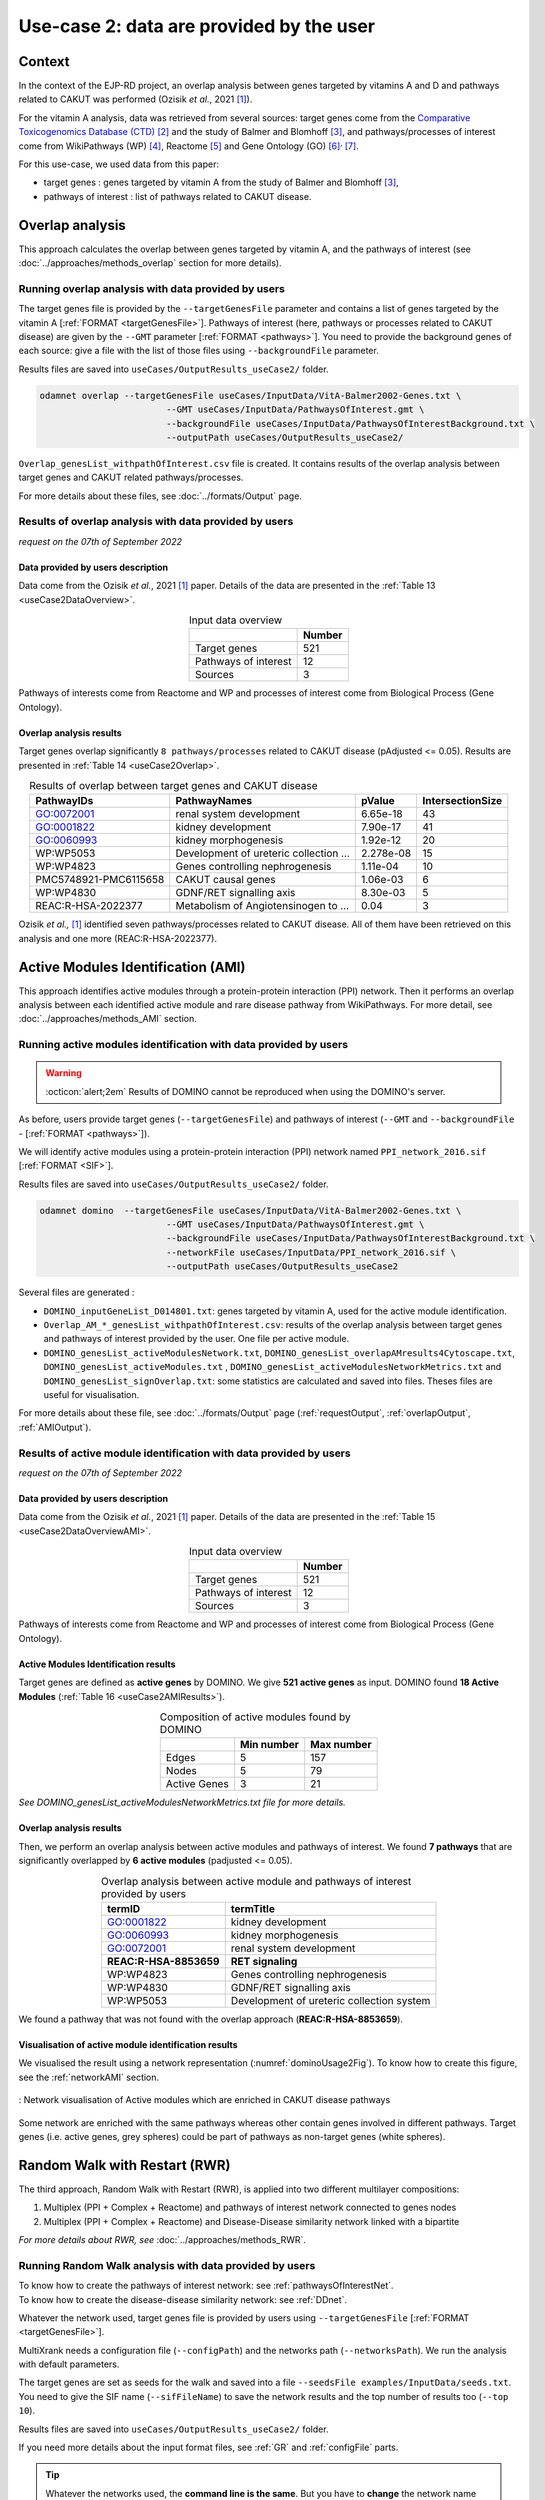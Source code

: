 .. _usecase2:

=====================================================
Use-case 2: data are provided by the user
=====================================================

Context
==========

In the context of the EJP-RD project, an overlap analysis between genes targeted by vitamins A and D and pathways
related to CAKUT was performed (Ozisik *et al.*, 2021 [1]_).

For the vitamin A analysis, data was retrieved from several sources: target genes come from
the `Comparative Toxicogenomics Database (CTD) <https://ctdbase.org/>`_ [2]_ and the study of Balmer and
Blomhoff [3]_, and pathways/processes of interest come from WikiPathways (WP) [4]_, Reactome [5]_ and Gene Ontology (GO) [6]_:sup:`,` [7]_.

For this use-case, we used data from this paper:

- target genes : genes targeted by vitamin A from the study of Balmer and Blomhoff [3]_,
- pathways of interest : list of pathways related to CAKUT disease.

.. _useCase2_overlap:

Overlap analysis
=====================

This approach calculates the overlap between genes targeted by vitamin A, and the pathways of interest
(see :doc:`../approaches/methods_overlap` section for more details).

Running overlap analysis with data provided by users
----------------------------------------------------------

The target genes file is provided by the ``--targetGenesFile`` parameter and contains a list of genes targeted
by the vitamin A [:ref:`FORMAT <targetGenesFile>`]. Pathways of interest (here, pathways or processes related to CAKUT disease) are given by the ``--GMT``
parameter [:ref:`FORMAT <pathways>`]. You need to provide the background genes of each source: give a file with the list of
those files using ``--backgroundFile`` parameter.

Results files are saved into ``useCases/OutputResults_useCase2/`` folder.

.. code-block:: bash

        odamnet overlap --targetGenesFile useCases/InputData/VitA-Balmer2002-Genes.txt \
                                --GMT useCases/InputData/PathwaysOfInterest.gmt \
                                --backgroundFile useCases/InputData/PathwaysOfInterestBackground.txt \
                                --outputPath useCases/OutputResults_useCase2/

``Overlap_genesList_withpathOfInterest.csv`` file is created. It contains results of the overlap analysis between
target genes and CAKUT related pathways/processes.

For more details about these files, see :doc:`../formats/Output` page.

Results of overlap analysis with data provided by users
---------------------------------------------------------

*request on the 07th of September 2022*

Data provided by users description
~~~~~~~~~~~~~~~~~~~~~~~~~~~~~~~~~~~~~

Data come from the Ozisik *et al.*, 2021 [1]_ paper. Details of the data are presented in the :ref:`Table 13 <useCase2DataOverview>`.

.. _useCase2DataOverview:
.. table:: Input data overview
    :align: center

    +----------------------+--------+
    |                      | Number |
    +======================+========+
    |     Target genes     |   521  |
    +----------------------+--------+
    | Pathways of interest |   12   |
    +----------------------+--------+
    |        Sources       |    3   |
    +----------------------+--------+

Pathways of interests come from Reactome and WP and processes of interest come from Biological Process (Gene Ontology).

Overlap analysis results
~~~~~~~~~~~~~~~~~~~~~~~~~~~~~~~~

Target genes overlap significantly ``8 pathways/processes`` related to CAKUT disease (pAdjusted <= 0.05). Results are
presented in :ref:`Table 14 <useCase2Overlap>`.

.. _useCase2Overlap:
.. table:: Results of overlap between target genes and CAKUT disease
    :align: center

    +-----------------------+----------------------------------------+-----------+------------------+
    |       PathwayIDs      |                  PathwayNames          |  pValue   | IntersectionSize |
    +=======================+========================================+===========+==================+
    |       GO:0072001      |            renal system development    |  6.65e-18 |        43        |
    +-----------------------+----------------------------------------+-----------+------------------+
    |       GO:0001822      |               kidney development       |  7.90e-17 |        41        |
    +-----------------------+----------------------------------------+-----------+------------------+
    |       GO:0060993      |              kidney morphogenesis      |  1.92e-12 |        20        |
    +-----------------------+----------------------------------------+-----------+------------------+
    |       WP:WP5053       | Development of ureteric collection ... | 2.278e-08 |        15        |
    +-----------------------+----------------------------------------+-----------+------------------+
    |       WP:WP4823       |     Genes controlling nephrogenesis    |  1.11e-04 |        10        |
    +-----------------------+----------------------------------------+-----------+------------------+
    | PMC5748921-PMC6115658 |               CAKUT causal genes       | 1.06e-03  |         6        |
    +-----------------------+----------------------------------------+-----------+------------------+
    |       WP:WP4830       |            GDNF/RET signalling axis    | 8.30e-03  |         5        |
    +-----------------------+----------------------------------------+-----------+------------------+
    |   REAC:R-HSA-2022377  | Metabolism of Angiotensinogen to ...   |     0.04  |         3        |
    +-----------------------+----------------------------------------+-----------+------------------+

Ozisik *et al.,* [1]_ identified seven pathways/processes related to CAKUT disease. All of them have been retrieved
on this analysis and one more (REAC:R-HSA-2022377).

.. _useCase2_AMI:

Active Modules Identification (AMI)
====================================

This approach identifies active modules through a protein-protein interaction (PPI) network. Then it performs an
overlap analysis between each identified active module and rare disease pathway from WikiPathways.
For more detail, see :doc:`../approaches/methods_AMI` section.

Running active modules identification with data provided by users
-------------------------------------------------------------------

.. warning::

   :octicon:`alert;2em` Results of DOMINO cannot be reproduced when using the DOMINO's server.

As before, users provide target genes (``--targetGenesFile``) and pathways of interest (``--GMT`` and ``--backgroundFile`` - [:ref:`FORMAT <pathways>`]).

We will identify active modules using a protein-protein interaction (PPI) network named ``PPI_network_2016.sif`` [:ref:`FORMAT <SIF>`].

Results files are saved into ``useCases/OutputResults_useCase2/`` folder.

.. code-block:: bash

        odamnet domino  --targetGenesFile useCases/InputData/VitA-Balmer2002-Genes.txt \
                                --GMT useCases/InputData/PathwaysOfInterest.gmt \
                                --backgroundFile useCases/InputData/PathwaysOfInterestBackground.txt \
                                --networkFile useCases/InputData/PPI_network_2016.sif \
                                --outputPath useCases/OutputResults_useCase2

Several files are generated :

- ``DOMINO_inputGeneList_D014801.txt``: genes targeted by vitamin A, used for the active module identification.

- ``Overlap_AM_*_genesList_withpathOfInterest.csv``: results of the overlap analysis between target genes and pathways of
  interest provided by the user. One file per active module.

- ``DOMINO_genesList_activeModulesNetwork.txt``, ``DOMINO_genesList_overlapAMresults4Cytoscape.txt``, ``DOMINO_genesList_activeModules.txt``
  , ``DOMINO_genesList_activeModulesNetworkMetrics.txt`` and ``DOMINO_genesList_signOverlap.txt``: some statistics are
  calculated and saved into files. Theses files are useful for visualisation.

For more details about these file, see :doc:`../formats/Output` page (:ref:`requestOutput`, :ref:`overlapOutput`, :ref:`AMIOutput`).

Results of active module identification with data provided by users
--------------------------------------------------------------------

*request on the 07th of September 2022*

Data provided by users description
~~~~~~~~~~~~~~~~~~~~~~~~~~~~~~~~~~~~~

Data come from the Ozisik *et al.*, 2021 [1]_ paper. Details of the data are presented in the :ref:`Table 15 <useCase2DataOverviewAMI>`.

.. _useCase2DataOverviewAMI:
.. table:: Input data overview
    :align: center

    +----------------------+--------+
    |                      | Number |
    +======================+========+
    |     Target genes     |   521  |
    +----------------------+--------+
    | Pathways of interest |   12   |
    +----------------------+--------+
    |        Sources       |    3   |
    +----------------------+--------+

Pathways of interests come from Reactome and WP and processes of interest come from Biological Process (Gene Ontology).

Active Modules Identification results
~~~~~~~~~~~~~~~~~~~~~~~~~~~~~~~~~~~~~~~

Target genes are defined as **active genes** by DOMINO. We give **521 active genes** as input. DOMINO found
**18 Active Modules** (:ref:`Table 16 <useCase2AMIResults>`).

.. _useCase2AMIResults:
.. table:: Composition of active modules found by DOMINO
    :align: center

    +--------------+------------+------------+
    |              | Min number | Max number |
    +==============+============+============+
    |     Edges    |     5      |     157    |
    +--------------+------------+------------+
    |     Nodes    |     5      |     79     |
    +--------------+------------+------------+
    | Active Genes |     3      |     21     |
    +--------------+------------+------------+

*See DOMINO_genesList_activeModulesNetworkMetrics.txt file for more details.*

Overlap analysis results
~~~~~~~~~~~~~~~~~~~~~~~~~~~~~~~~

Then, we perform an overlap analysis between active modules and pathways of interest. We found **7 pathways** that are significantly overlapped
by **6 active modules** (padjusted <= 0.05).

.. _useCase2AMIOverlap:
.. table:: Overlap analysis between active module and pathways of interest provided by users
    :align: center

    +------------------------+-------------------------------------------+
    | termID                 | termTitle                                 |
    +========================+===========================================+
    | GO:0001822             | kidney development                        |
    +------------------------+-------------------------------------------+
    | GO:0060993             | kidney morphogenesis                      |
    +------------------------+-------------------------------------------+
    | GO:0072001             | renal system development                  |
    +------------------------+-------------------------------------------+
    | **REAC:R-HSA-8853659** | **RET signaling**                         |
    +------------------------+-------------------------------------------+
    | WP:WP4823              | Genes controlling nephrogenesis           |
    +------------------------+-------------------------------------------+
    | WP:WP4830              | GDNF/RET signalling axis                  |
    +------------------------+-------------------------------------------+
    | WP:WP5053              | Development of ureteric collection system |
    +------------------------+-------------------------------------------+

We found a pathway that was not found with the overlap approach (**REAC:R-HSA-8853659**).

Visualisation of active module identification results
~~~~~~~~~~~~~~~~~~~~~~~~~~~~~~~~

We visualised the result using a network representation (:numref:`dominoUsage2Fig`). To know how to create this figure,
see the :ref:`networkAMI` section.

.. _dominoUsage2Fig:
.. figure:: ../../pictures/useCase2_DOMINO_network.png
   :alt: usecase2 AMI
   :align: center

   : Network visualisation of Active modules which are enriched in CAKUT disease pathways

Some network are enriched with the same pathways whereas other contain genes involved in different pathways. Target genes
(i.e. active genes, grey spheres) could be part of pathways as non-target genes (white spheres).

.. _useCase2_RWR:

Random Walk with Restart (RWR)
===============================

The third approach, Random Walk with Restart (RWR), is applied into two different multilayer compositions:

1. Multiplex (PPI + Complex + Reactome) and pathways of interest network connected to genes nodes
2. Multiplex (PPI + Complex + Reactome) and Disease-Disease similarity network linked with a bipartite

*For more details about RWR, see* :doc:`../approaches/methods_RWR`.

Running Random Walk analysis with data provided by users
-----------------------------------------------------------

| To know how to create the pathways of interest network: see :ref:`pathwaysOfInterestNet`.
| To know how to create the disease-disease similarity network: see :ref:`DDnet`.

Whatever the network used, target genes file is provided by users using ``--targetGenesFile`` [:ref:`FORMAT <targetGenesFile>`].

MultiXrank needs a configuration file (``--configPath``) and the networks path (``--networksPath``). We run the analysis with
default parameters.

The target genes are set as seeds for the walk and saved into a file ``--seedsFile examples/InputData/seeds.txt``.
You need to give the SIF name (``--sifFileName``) to save the network results and the top number of results too
(``--top 10``).

Results files are saved into ``useCases/OutputResults_useCase2/`` folder.

If you need more details about the input format files, see :ref:`GR` and :ref:`configFile` parts.

.. tip::

    Whatever the networks used, the **command line is the same**. But you have to **change** the network name inside the
    **configuration file**.

    .. tabs::

        .. group-tab:: Pathways of interest network

            .. code-block:: bash
                :emphasize-lines: 9,11

                 multiplex:
                     1:
                         layers:
                             - multiplex/1/Complexes_Nov2020.gr
                             - multiplex/1/PPI_Jan2021.gr
                             - multiplex/1/Reactome_Nov2020.gr
                     2:
                         layers:
                             - multiplex/2/pathwaysOfInterestNetwork_fromPaper.sif
                 bipartite:
                     bipartite/Bipartite_pathOfInterest_geneSymbols_fromPaper.tsv:
                         source: 2
                         target: 1
                 seed:
                     seeds.txt

        .. group-tab:: Disease-Disease similarity network

            .. code-block:: bash
               :emphasize-lines: 9,11

                multiplex:
                    1:
                        layers:
                            - multiplex/1/Complexes_Nov2020.gr
                            - multiplex/1/PPI_Jan2021.gr
                            - multiplex/1/Reactome_Nov2020.gr
                    2:
                        layers:
                            - multiplex/2/DiseaseSimilarity_network_2022_06_11.txt
                bipartite:
                    bipartite/Bipartite_genes_to_OMIM_2022_09_27.txt:
                        source: 2
                        target: 1
                seed:
                    seeds.txt


.. code-block:: bash

    odamnet multixrank  --targetGenesFile useCases/InputData/VitA-Balmer2002-Genes.txt \
                                --configPath useCases/InputData/config_minimal_useCase2.yml \
                                --networksPath useCases/InputData/ \
                                --seedsFile useCases/InputData/seeds.txt \
                                --sifFileName resultsNetwork_useCase2.sif \
                                --top 10 \
                                --outputPath useCases/OutputResults_useCase2/

Several files are generated into ``RWR_genesList/`` folder:

    - ``config_minimal_useCase2.yml`` and ``seeds.txt``: copies of the input files

    - ``multiplex_1.tsv`` and ``multiplex_2.tsv``: score for each feature. 1 corresponds to the multiplex and 2 to
      the disease network (depends of the network folder name).

    - ``resultsNetwork_useCase2.sif``: SIF file that contains the network result

For more details about these file, see :doc:`../formats/Output` page.

Results of Random Walk analysis with data provided by users
-------------------------------------------------------------

We use the default parameters, whatever the networks used. For reminder, we have **521 target genes** provided by users.

Pathways of interest network analysis
~~~~~~~~~~~~~~~~~~~~~~~~~~~~~~~~~~~~~~~

*In this part, we present results found for the first multiplex composition: multiplex + pathways of interest.*

First, target genes are used as seed to start the walk: ``483/521`` genes are used.

The gene with the highest score is ``ASMT`` with ``score = 0.0006682735081574565`` (it's a seed). This score helps
us to select a list of pathways. All pathways with a score bigger than this score are extracted and considered as connected
with target genes (i.e. seeds).

According this highest score, **4 pathways** are selected (:ref:`Table 18 <useCase2_pathwaysRWR>`).

.. _useCase2_pathwaysRWR:
.. table:: Pathways linked to target genes
    :align: center

    +-----------------------+--------------------------+--------------+
    | node                  | pathway                  | score        |
    +=======================+==========================+==============+
    | GO:0072001            | renal system development | 0.002101     |
    +-----------------------+--------------------------+--------------+
    | GO:0001822            | kidney development       | 0.001847     |
    +-----------------------+--------------------------+--------------+
    | **REAC:R-HSA-195721** | **Signaling by WNT**     | **0.001660** |
    +-----------------------+--------------------------+--------------+
    | **REAC:R-HSA-157118** | **Signaling by NOTCH**   | **0.001140** |
    +-----------------------+--------------------------+--------------+

Two pathways not found with the previous approaches, are link to target genes: ``REAC:R-HSA-195721`` and ``REAC:R-HSA-157118``.
You can visualise the results with a network as shown on the :numref:`useCase2_pathwaysNetworkRWR`.

.. _useCase2_pathwaysNetworkRWR:
.. figure:: ../../pictures/RWR_pathwaysNet_useCase2.png
   :alt: usecase 2 pathwaysNetworkRWR
   :align: center

   : Results from RWR through the molecular multilayer and pathways of interest network

    Disease pathways are represented by triangle nodes in pink, genes are represented by white nodes and target genes by grey nodes.

Disease-Disease similarity network
~~~~~~~~~~~~~~~~~~~~~~~~~~~~~~~~~~~~

*In this part, we present results found for the second multiplex composition: multiplex + disease-disease network.*

First, target genes are used as seed to start the walk: ``483/521`` genes are used.

We selected the top 10 of diseases (:ref:`Table 19 <useCase2_diseasesRWR>`).

.. _useCase2_diseasesRWR:
.. table:: Diseases linked to target genes
    :align: center

    +-------------+-----------------------------------------+----------+
    | node        | Diseases                                | score    |
    +=============+=========================================+==========+
    | OMIM:178500 | Pulmonary fibrosis, idiopathic          | 0.000334 |
    +-------------+-----------------------------------------+----------+
    | OMIM:125853 | Diabetes mellitus, noninsulin-dependent | 0.000301 |
    +-------------+-----------------------------------------+----------+
    | OMIM:215600 | Cirrhosis, familial                     | 0.000255 |
    +-------------+-----------------------------------------+----------+
    | OMIM:613659 | Gastric cancer, somatic                 | 0.000235 |
    +-------------+-----------------------------------------+----------+
    | OMIM:211980 | Lung cancer, susceptibility to          | 0.000230 |
    +-------------+-----------------------------------------+----------+
    | OMIM:104300 | Alzheimer disease                       | 0.000224 |
    +-------------+-----------------------------------------+----------+
    | OMIM:168600 | Parkinson disease, late-onset           | 0.000192 |
    +-------------+-----------------------------------------+----------+
    | OMIM:601859 | Autoimmune lymphoproliferative syndrome | 0.000182 |
    +-------------+-----------------------------------------+----------+
    | OMIM:601665 | OBESITY                                 | 0.000181 |
    +-------------+-----------------------------------------+----------+
    | OMIM:171300 | PHEOCHROMOCYTOMA                        | 0.000145 |
    +-------------+-----------------------------------------+----------+

You can represent the results with a network as shown in the :numref:`useCase2_simNetworkRWR`.

.. _useCase2_simNetworkRWR:
.. figure:: ../../pictures/RWR_pathwaysNet_useCase2_simNet.png
   :alt: usecase 2 simNetworkRWR
   :align: center

   : Results from RWR through the molecular multilayer and disease-disease similarity network

    Diseases are represented by triangle pink nodes, genes are represented by white nodes and target genes by grey nodes.

Rare disease pathways identified

====================================

Approaches give us a list of CAKUT pathways significantly connected to vitamin A target genes. To easily compare results,
we use orsum [2]_. Results are displayed into a heatmap in the :numref:`useCase2_orsum`.

.. code-block:: bash

    orsum.py    --gmt 00_Data/hsapiens_background.gmt \
                --files Overlap_genesList_withpathOfInterest.4Orsum DOMINO_genesList_signOverlap.4Orsum pathwaysResults.4Orsum \
                --fileAliases Overlap DOMINO multiXrank \
                --outputFolder useCase2Comparison/

.. _useCase2_orsum:
.. figure:: ../../pictures/useCase2_orsum.png
   :alt: usecase2 orsum
   :align: center

   : Comparison of use-case 2 results using orsum

References
============

.. [1] Ozisik, O., Ehrhart, F., Evelo, C. T., Mantovani, A., & Baudot, A. (2021). Overlap of vitamin A and vitamin D target genes with CAKUT-related processes. F1000Research, 10.
.. [2] Davis AP, Grondin CJ, Johnson RJ, Sciaky D, Wiegers J, Wiegers TC, Mattingly CJ The Comparative Toxicogenomics Database: update 2021. Nucleic Acids Res. 2021.
.. [3] Balmer, J. E., & Blomhoff, R. (2002). Gene expression regulation by retinoic acid. Journal of lipid research, 43(11), 1773-1808.
.. [4] Martens, M., Ammar, A., Riutta, A., Waagmeester, A., Slenter, D. N., Hanspers, K., ... & Kutmon, M. (2021). WikiPathways: connecting communities. Nucleic acids research, 49(D1), D613-D621.
.. [5] Jassal, B., Matthews, L., Viteri, G., Gong, C., Lorente, P., Fabregat, A., ... & D’Eustachio, P. (2020). The reactome pathway knowledgebase. Nucleic acids research, 48(D1), D498-D503.
.. [6] Ashburner et al. Gene ontology: tool for the unification of biology. Nat Genet. May 2000;25(1):25-9
.. [7] The Gene Ontology resource: enriching a GOld mine. Nucleic Acids Res. Jan 2021;49(D1):D325-D334
